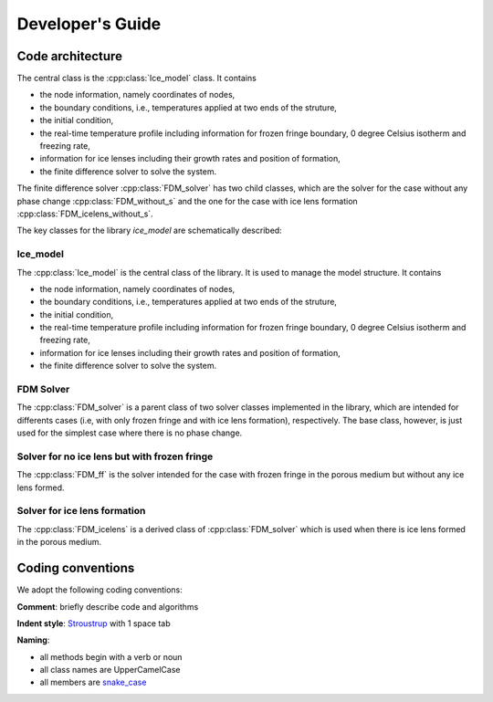 Developer's Guide
=================
Code architecture
-----------------

.. image:: figs/ice_lens_model_UML.png
   :align: center


The central class is the  :cpp:class:`Ice_model` class. It contains

- the node information, namely coordinates of nodes,
  
- the boundary conditions, i.e., temperatures applied at two ends of the struture,

- the initial condition,

- the real-time temperature profile including information for frozen fringe boundary, 0 degree Celsius isotherm and freezing rate,

- information for ice lenses including their growth rates and position of formation,

- the finite difference solver to solve the system.

The finite difference solver  :cpp:class:`FDM_solver` has two child classes, which are
the solver for the case without any phase change :cpp:class:`FDM_without_s` and the one for the case with ice lens formation :cpp:class:`FDM_icelens_without_s`.

The key classes for the library `ice_model` are schematically described:

Ice_model
'''''''''

The :cpp:class:`Ice_model` is the central class of the library.
It is used to manage the model structure. It contains

- the node information, namely coordinates of nodes,
  
- the boundary conditions, i.e., temperatures applied at two ends of the struture,

- the initial condition,

- the real-time temperature profile including information for frozen fringe boundary, 0 degree Celsius isotherm and freezing rate,

- information for ice lenses including their growth rates and position of formation,

- the finite difference solver to solve the system.

.. doxygenclass:: Ice_model
   :members:
   :protected-members:
   :allow-dot-graphs:


FDM Solver
''''''''''

The :cpp:class:`FDM_solver` is a parent class of two solver classes implemented in the library, which are intended for differents cases (i.e, with only frozen fringe and with ice lens formation),
respectively. The base class, however, is just used for the simplest case where there is no phase change.

.. doxygenclass:: FDM_solver
   :members:
   :protected-members:
   :allow-dot-graphs:


Solver for no ice lens but with frozen fringe
'''''''''''''''''''''''''''''''''''''''''''''
The :cpp:class:`FDM_ff` is the solver intended for the case with frozen fringe in the porous medium but without any ice lens formed.

.. doxygenclass:: FDM_ff
   :members:
   :protected-members:
   :allow-dot-graphs:


Solver for ice lens formation
'''''''''''''''''''''''''''''
The :cpp:class:`FDM_icelens` is a derived class of :cpp:class:`FDM_solver` which is used when there is ice lens formed in the porous medium.

.. doxygenclass:: FDM_icelens
   :members:
   :protected-members:
   :allow-dot-graphs:


Coding conventions
------------------

We adopt the following coding conventions:

**Comment**: briefly describe code and algorithms

**Indent style**: `Stroustrup <https://en.wikipedia.org/wiki/Indentation_style#K&R_style>`_ with 1 space tab

**Naming**:

- all methods begin with a verb or noun

- all class names are UpperCamelCase

- all members are `snake_case <https://en.wikipedia.org/wiki/Snake_case>`_
